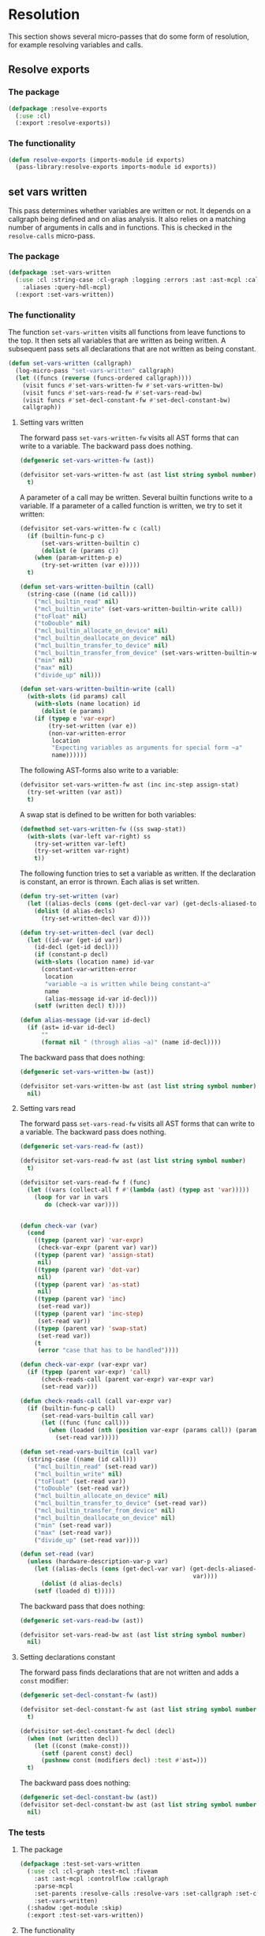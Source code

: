 #+name: license-preamble
#+begin_src lisp :exports none 
;;;; A system for programming many-cores on multiple levels of abstraction.
;;;; Copyright (C) 2018 Pieter Hijma

;;;; This program is free software: you can redistribute it and/or modify
;;;; it under the terms of the GNU General Public License as published by
;;;; the Free Software Foundation, either version 3 of the License, or
;;;; (at your option) any later version.

;;;; This program is distributed in the hope that it will be useful,
;;;; but WITHOUT ANY WARRANTY; without even the implied warranty of
;;;; MERCHANTABILITY or FITNESS FOR A PARTICULAR PURPOSE.  See the
;;;; GNU General Public License for more details.

;;;; You should have received a copy of the GNU General Public License
;;;; along with this program.  If not, see <https://www.gnu.org/licenses/>.
#+end_src

#+property: header-args :comments link :tangle-mode (identity #o400) :results output silent :mkdirp yes

* Resolution

This section shows several micro-passes that do some form of resolution, for
example resolving variables and calls.

#+toc: headlines 1 local

** Resolve exports

*** The package
    :PROPERTIES:
    :header-args+: :package ":cl-user"
    :header-args+: :tangle "../system/micro-passes/resolve-exports/packages.lisp"
    :END:

#+begin_src lisp :mkdirp yes :noweb yes :exports none
<<license-preamble>>

(in-package :cl-user)
#+end_src

#+begin_src lisp
(defpackage :resolve-exports
  (:use :cl)
  (:export :resolve-exports))
#+end_src

*** The functionality
    :PROPERTIES:
    :header-args+: :package ":resolve-exports"
    :header-args+: :tangle "../system/micro-passes/resolve-exports/resolve-exports.lisp"
    :END:

#+begin_src lisp :exports none :noweb yes
<<license-preamble>>

(in-package :resolve-exports)
#+end_src

#+begin_src lisp
(defun resolve-exports (imports-module id exports)
  (pass-library:resolve-exports imports-module id exports))
#+end_src



** set vars written

This pass determines whether variables are written or not.  It depends on a
callgraph being defined and on alias analysis.  It also relies on a matching
number of arguments in calls and in functions.  This is checked in the
~resolve-calls~ micro-pass.

*** The package
    :PROPERTIES:
    :header-args+: :package ":cl-user"
    :header-args+: :tangle "../system/micro-passes/set-vars-written/packages.lisp"
    :END:

#+begin_src lisp :mkdirp yes :noweb yes :exports none
<<license-preamble>>

(in-package :cl-user)
#+end_src

#+begin_src lisp
(defpackage :set-vars-written
  (:use :cl :string-case :cl-graph :logging :errors :ast :ast-mcpl :callgraph
	:aliases :query-hdl-mcpl)
  (:export :set-vars-written))
#+end_src

*** The functionality
    :PROPERTIES:
    :header-args+: :package ":set-vars-written"
    :header-args+: :tangle "../system/micro-passes/set-vars-written/set-vars-written.lisp"
    :END:

The function ~set-vars-written~ visits all functions from leave functions to
the top.  It then sets all variables that are written as being written.  A
subsequent pass sets all declarations that are not written as being constant.

#+begin_src lisp :exports none :noweb yes
<<license-preamble>>

(in-package :set-vars-written)
#+end_src

#+begin_src lisp
(defun set-vars-written (callgraph)
  (log-micro-pass "set-vars-written" callgraph)
  (let ((funcs (reverse (funcs-ordered callgraph))))
    (visit funcs #'set-vars-written-fw #'set-vars-written-bw)
    (visit funcs #'set-vars-read-fw #'set-vars-read-bw)
    (visit funcs #'set-decl-constant-fw #'set-decl-constant-bw)
    callgraph))
#+end_src

**** Setting vars written

The forward pass ~set-vars-written-fw~ visits all AST forms that can write to a
variable.  The backward pass does nothing.

#+begin_src lisp
(defgeneric set-vars-written-fw (ast))

(defvisitor set-vars-written-fw ast (ast list string symbol number)
  t)
#+end_src

A parameter of a call may be written.  Several builtin functions write to a
variable.  If a parameter of a called function is written, we try to set it
written:

#+begin_src lisp
(defvisitor set-vars-written-fw c (call)
  (if (builtin-func-p c)
      (set-vars-written-builtin c)
      (dolist (e (params c))
	(when (param-written-p e)
	  (try-set-written (var e)))))
  t)

(defun set-vars-written-builtin (call)
  (string-case ((name (id call)))
    ("mcl_builtin_read" nil)
    ("mcl_builtin_write" (set-vars-written-builtin-write call))
    ("toFloat" nil)
    ("toDouble" nil)
    ("mcl_builtin_allocate_on_device" nil)
    ("mcl_builtin_deallocate_on_device" nil)
    ("mcl_builtin_transfer_to_device" nil)
    ("mcl_builtin_transfer_from_device" (set-vars-written-builtin-write call))
    ("min" nil)
    ("max" nil)
    ("divide_up" nil)))

(defun set-vars-written-builtin-write (call)
  (with-slots (id params) call
    (with-slots (name location) id
      (dolist (e params)
	(if (typep e 'var-expr)
	    (try-set-written (var e))
	    (non-var-written-error
	     location
	     "Expecting variables as arguments for special form ~a"
	     name))))))
#+end_src

The following AST-forms also write to a variable:

#+begin_src lisp
(defvisitor set-vars-written-fw ast (inc inc-step assign-stat)
  (try-set-written (var ast))
  t)
#+end_src

A swap stat is defined to be written for both variables:

#+begin_src lisp
(defmethod set-vars-written-fw ((ss swap-stat))
  (with-slots (var-left var-right) ss
    (try-set-written var-left)
    (try-set-written var-right)
    t))
#+end_src

The following function tries to set a variable as written.  If the declaration
is constant, an error is thrown.  Each alias is set written.

#+begin_src lisp
(defun try-set-written (var)
  (let ((alias-decls (cons (get-decl-var var) (get-decls-aliased-to-var var))))
    (dolist (d alias-decls)
      (try-set-written-decl var d))))

(defun try-set-written-decl (var decl)
  (let ((id-var (get-id var))
	(id-decl (get-id decl)))
    (if (constant-p decl)
	(with-slots (location name) id-var
	  (constant-var-written-error
	   location
	   "variable ~a is written while being constant~a"
	   name
	   (alias-message id-var id-decl)))
	(setf (written decl) t))))

(defun alias-message (id-var id-decl)
  (if (ast= id-var id-decl)
      ""
      (format nil " (through alias ~a)" (name id-decl))))
#+end_src




The backward pass that does nothing:

#+begin_src lisp
(defgeneric set-vars-written-bw (ast))

(defvisitor set-vars-written-bw ast (ast list string symbol number)
  nil)
#+end_src







**** Setting vars read

The forward pass ~set-vars-read-fw~ visits all AST forms that can write to a
variable.  The backward pass does nothing.

#+begin_src lisp
(defgeneric set-vars-read-fw (ast))

(defvisitor set-vars-read-fw ast (ast list string symbol number)
  t)
#+end_src


#+begin_src lisp
(defvisitor set-vars-read-fw f (func)
  (let ((vars (collect-all f #'(lambda (ast) (typep ast 'var)))))
    (loop for var in vars
       do (check-var var))))


(defun check-var (var)
  (cond
    ((typep (parent var) 'var-expr)
     (check-var-expr (parent var) var))
    ((typep (parent var) 'assign-stat)
     nil)
    ((typep (parent var) 'dot-var)
     nil)
    ((typep (parent var) 'as-stat)
     nil)
    ((typep (parent var) 'inc)
     (set-read var))
    ((typep (parent var) 'inc-step)
     (set-read var))
    ((typep (parent var) 'swap-stat)
     (set-read var))
    (t
     (error "case that has to be handled"))))

(defun check-var-expr (var-expr var)
  (if (typep (parent var-expr) 'call)
      (check-reads-call (parent var-expr) var-expr var)
      (set-read var)))

(defun check-reads-call (call var-expr var)
  (if (builtin-func-p call)
      (set-read-vars-builtin call var)
      (let ((func (func call)))
        (when (loaded (nth (position var-expr (params call)) (params func)))
          (set-read var)))))

(defun set-read-vars-builtin (call var)
  (string-case ((name (id call)))
    ("mcl_builtin_read" (set-read var))
    ("mcl_builtin_write" nil)
    ("toFloat" (set-read var))
    ("toDouble" (set-read var))
    ("mcl_builtin_allocate_on_device" nil)
    ("mcl_builtin_transfer_to_device" (set-read var))
    ("mcl_builtin_transfer_from_device" nil)
    ("mcl_builtin_deallocate_on_device" nil)
    ("min" (set-read var))
    ("max" (set-read var))
    ("divide_up" (set-read var))))

(defun set-read (var)
  (unless (hardware-description-var-p var)
    (let ((alias-decls (cons (get-decl-var var) (get-decls-aliased-to-var
                                                 var))))
      (dolist (d alias-decls)
	(setf (loaded d) t)))))
#+end_src




The backward pass that does nothing:

#+begin_src lisp
(defgeneric set-vars-read-bw (ast))

(defvisitor set-vars-read-bw ast (ast list string symbol number)
  nil)
#+end_src








**** Setting declarations constant

The forward pass finds declarations that are not written and adds a ~const~
modifier:

#+begin_src lisp
(defgeneric set-decl-constant-fw (ast))

(defvisitor set-decl-constant-fw ast (ast list string symbol number)
  t)

(defvisitor set-decl-constant-fw decl (decl)
  (when (not (written decl))
    (let ((const (make-const)))
      (setf (parent const) decl)
      (pushnew const (modifiers decl) :test #'ast=)))
  t)
#+end_src

The backward pass does nothing:

#+begin_src lisp
(defgeneric set-decl-constant-bw (ast))
(defvisitor set-decl-constant-bw ast (ast list string symbol number)
  nil)
#+end_src
    

*** The tests

**** The package
     :PROPERTIES:
     :header-args+: :package ":cl-user"
     :header-args+: :tangle "../system/tests/test-set-vars-written/packages.lisp"
     :END:

#+begin_src lisp :mkdirp yes :noweb yes :exports none
<<license-preamble>>

(in-package :cl-user)
#+end_src

#+begin_src lisp
(defpackage :test-set-vars-written
  (:use :cl :cl-graph :test-mcl :fiveam
	:ast :ast-mcpl :controlflow :callgraph
	:parse-mcpl
	:set-parents :resolve-calls :resolve-vars :set-callgraph :set-cfgraphs
	:set-vars-written)
  (:shadow :get-module :skip)
  (:export :test-set-vars-written))
#+end_src

**** The functionality
     :PROPERTIES:
     :header-args+: :package ":test-set-vars-written"
     :header-args+: :tangle "../system/tests/test-set-vars-written/test-set-vars-written.lisp"
     :END:

#+begin_src lisp :exports none :noweb yes
<<license-preamble>>

(in-package :test-set-vars-written)
#+end_src

#+begin_src lisp
(def-suite set-vars-written :in mcl-test-suite)
(in-suite set-vars-written)

(test simple
  (let* ((input "package m;
                  module a;
                  
                  perfect void f(int a) {
                      a = 0;
                  }

                  perfect void g(int b, int c) {
                      f(b);
                  }")
	 
	 (module (get-module input))
	 (funcs (funcs (code module)))
	 (g (second funcs)))
    (set-vars-written (set-callgraph funcs))
    (is (and (written (first (params g)))
	     (constant-p (second (params g)))))))

(test hardware-variables
  (let* ((input "package m;
                  module a;

                  perfect void f(int a) {
                      a = perfect.ic.latency;
                  }
")
	 (module (get-module input))
	 (funcs (funcs (code module)))
	 (f (first funcs)))
    (set-vars-written (set-callgraph funcs))
    (is (written (first (params f))))))


(defun get-module (input)
  (let ((module (parse-mcpl input)))
    (set-parents module)
    (resolve-calls module nil)
    (resolve-vars module nil)
    (set-cfgraphs module)
    module))

(test aliases
  (let* ((input "package m;
                   module a;
                   
                   perfect void f(int n, float[n] a) {
                     float[n] b = a;
                     b[0] = 0.0;
                   }")
	 (module (get-module input))
	 (funcs (funcs (code module)))
	 (f (first funcs)))
    (set-vars-written (set-callgraph funcs))
    (is (and (constant-p (first (params f)))
	     (written (second (params f)))))))
#+end_src


** set callgraph
*** The package
    :PROPERTIES:
    :header-args+: :package ":cl-user"
    :header-args+: :tangle "../system/micro-passes/set-callgraph/packages.lisp"
    :END:

#+header: 
#+begin_src lisp :mkdirp yes :noweb yes :exports none
<<license-preamble>>

(in-package :cl-user)
#+end_src

#+begin_src lisp
(defpackage :set-callgraph
  (:use :cl :cl-graph :logging :ast :ast-mcpl :callgraph)
  (:export :set-callgraph))
#+end_src

*** The functionality
    :PROPERTIES:
    :header-args+: :package ":set-callgraph"
    :header-args+: :tangle "../system/micro-passes/set-callgraph/set-callgraph.lisp"
    :END:


#+begin_src lisp :exports none :noweb yes
<<license-preamble>>

(in-package :set-callgraph)
#+end_src

#+begin_src lisp
(defun add-edges (callgraph func calls)
  (dolist (c calls)
    (let ((calling-func (get-func c)))
      (add-edge-between-vertexes callgraph calling-func func))))

(defun set-callgraph (funcs)
  (log-micro-pass "set-callgraph" funcs)
  (let ((callgraph (make-callgraph)))
    (dolist (f funcs)
      (add-edges callgraph f (called-by f))
      (add-vertex callgraph f))
    callgraph))
#+end_src

** resolve calls

*** The package
    :PROPERTIES:
    :header-args+: :package ":cl-user"
    :header-args+: :tangle "../system/micro-passes/resolve-calls/packages.lisp"
    :END:

#+header: 
#+begin_src lisp :mkdirp yes :noweb yes :exports none
<<license-preamble>>

(in-package :cl-user)
#+end_src

#+begin_src lisp
(defpackage :resolve-calls
  (:use :cl :errors :logging :ast :ast-mcpl :resolve-exports)
  (:import-from :anaphora :awhen :aif :it)
  (:export :resolve-calls))
#+end_src

*** The functionality
    :PROPERTIES:
    :header-args+: :package ":resolve-calls"
    :header-args+: :tangle "../system/micro-passes/resolve-calls/resolve-calls.lisp"
    :END:

#+begin_src lisp :exports none :noweb yes
<<license-preamble>>

(in-package :resolve-calls)
#+end_src

#+begin_src lisp
(let (funcs resolve-imported-func)

  (defun lookup (call)
    (with-slots (id) call
      (dolist (f funcs)
	(when (ast= id (id f))
	  (return-from lookup f)))
      (let ((resolved-func (funcall resolve-imported-func id)))
	(cond (resolved-func
	       resolved-func)
	      ((builtin-func-p id)
	       nil)
	      (t
	       (undefined-func-error
		(location id) "Unkown function: ~a" (name id)))))))
  
  (defgeneric resolve-bw (ast))
  (defgeneric resolve-fw (ast))

  (defvisitor resolve-bw ast (ast string list number symbol) 
    nil)
  (defvisitor resolve-fw ast (ast string list number symbol) 
    t)


  
  (defvisitor resolve-fw call (call)
    (awhen (lookup call)
      (check-parameters call it)
      (setf (func call) it)
      (pushnew call (called-by it)))
    t)
    

  (defun resolve-calls (module exports)
    (log-micro-pass "resolve-calls" module)
    (setf funcs (funcs (code module)))
    (setf resolve-imported-func (get-resolve-func exports))
    (visit module #'resolve-fw #'resolve-bw)
    module))

(defun get-resolve-func (exports)
  #'(lambda (id) (resolve-exports (imports (get-module id)) id exports)))

(defun check-parameters (call func)
  (when (not (eql (length (params call)) (length (params func))))
    (unequal-nr-params-error (location call)
		"The number of parameters does not match for function call ~a"
		(name (id call)))))
#+end_src
    

*** Testing resolving calls

**** The package
    :PROPERTIES:
    :header-args+: :package ":cl-user"
    :header-args+: :tangle "../system/tests/test-resolve-calls/packages.lisp"
    :END:

#+begin_src lisp :mkdirp yes :noweb yes :exports none
<<license-preamble>>

(in-package :cl-user)
#+end_src

#+begin_src lisp
(defpackage :test-resolve-calls
  (:use :cl :test-mcl :fiveam :parse-mcpl :ast :ast-mcpl
	:resolve-calls)
  (:export :test-resolve-calls))
#+end_src

**** The functionality
     :PROPERTIES:
     :header-args+: :package ":test-resolve-calls"
     :header-args+: :tangle "../system/tests/test-resolve-calls/test-resolve-calls.lisp"
     :END:

#+begin_src lisp :exports none :noweb yes
<<license-preamble>>

(in-package :test-resolve-calls)
#+end_src

#+begin_src lisp
(def-suite resolve-calls)
(in-suite resolve-calls)

(test resolve-calls
  (let* ((input "package m;
                  module a;
                  
                  perfect void f() {
                  }

                  perfect void g() {
                      f();
                  }")
	 (module (parse-mcpl input))
	 (funcs (funcs (code (resolve-calls module #'(lambda (id) (declare (ignore id)) nil)))))
	 (f (first funcs))
	 (g (second funcs)))
    (is (and (null (called-by g))
	     (eql (length (called-by f)) 1)
	     (eq (func (first (called-by f))) f)))))
#+end_src

    
** Resolve Types

*** The package
    :PROPERTIES:
    :header-args+: :package ":cl-user"
    :header-args+: :tangle "../system/micro-passes/resolve-types/packages.lisp"
    :END:

#+begin_src lisp :mkdirp yes :noweb yes :exports none
<<license-preamble>>

(in-package :cl-user)
#+end_src

#+begin_src lisp
(defpackage :resolve-types
  (:use :cl :logging :errors :ast :ast-mcpl :resolve-exports)
  (:import-from :anaphora :aif :it)
  (:export :resolve-types))
#+end_src

*** The functionality
    :PROPERTIES:
    :header-args+: :package ":resolve-types"
    :header-args+: :tangle "../system/micro-passes/resolve-types/resolve-types.lisp"
    :END:

#+begin_src lisp  :exports none :noweb yes
<<license-preamble>>

(in-package :resolve-types)
#+end_src

#+begin_src lisp
(defgeneric resolve-bw (ast))
(defgeneric resolve-fw (ast))

(defvisitor resolve-bw ast (ast string list number symbol) 
  nil)
(defvisitor resolve-fw ast (ast string list number symbol) 
  t)

(let (typedefs funcs resolve-imported-func)
  (defun resolve-types (module exports)
    (log-micro-pass "resolve-types" module)
    (setf funcs (funcs (code module)))
    (setf resolve-imported-func (get-resolve-imported-func exports))
    (visit module #'resolve-fw #'resolve-bw)
    module)

  (defmethod resolve-fw ((td typedef))
    (push td typedefs)
    t)

  (defmethod resolve-fw ((ct custom-type))
    (setf (typedef ct) (lookup (id ct)))
    t)

  (defun lookup (id)
    (dolist (td typedefs)
      (when (ast= id (id td))
	(return-from lookup td)))
    (let ((resolved-typedef (funcall resolve-imported-func id)))
      (aif resolved-typedef
	   it
	   (undefined-type-error (location id) "Unkown type: ~a" (name id))))))

(defun get-resolve-imported-func (exports)
  #'(lambda (id) (resolve-exports (imports (get-module id)) id exports)))
#+end_src
    

** Resolve Vars

*** The package
    :PROPERTIES:
    :header-args+: :package ":cl-user"
    :header-args+: :tangle "../system/micro-passes/resolve-vars/packages.lisp"
    :END:

#+header: 
#+begin_src lisp :mkdirp yes :noweb yes :exports none
<<license-preamble>>

(in-package :cl-user)
#+end_src

#+begin_src lisp
(defpackage :resolve-vars
  (:use :cl :errors :logging :ast :ast-mcpl :query-hdl-mcpl
	:resolve-exports)
  (:import-from :anaphora :aif :it)
  (:export :resolve-vars :skip))
#+end_src

*** The functionality
    :PROPERTIES:
    :header-args+: :package ":resolve-vars"
    :header-args+: :tangle "../system/micro-passes/resolve-vars/resolve-vars.lisp"
    :END:

In this package we are resolving variables, which means that we are going to
map it to their declarations.  We define a visitor ~define-fw/bw~ that walks
the AST.

#+begin_src lisp :exports none :noweb yes
<<license-preamble>>

(in-package :resolve-vars)
#+end_src

#+begin_src lisp
(defgeneric define-bw (ast))
(defgeneric define-fw (ast))

(defvisitor define-bw ast (ast string list number symbol) 
  nil)
(defvisitor define-fw ast (ast string list number symbol) 
  t)
#+end_src

The function ~resolve-vars~ operates on a module.  This is necessary as in any
AST form, there may be references to declarations higher-up in the tree. 

We keep a list of scopes with declarations.  Each scope represents a list of
declarations with the found declarations in this scope.  The ~resolve-vars~
function initializes this with an empty list and starts visiting the AST.  Each
new scope that is introduced, we push a new empty list of declarations onto the
list of scopes.

As soon as we discover a variable, we will search the declarations for a match.
We start with the first scope and continue until we have seen all scopes.  If
we found a match, we return the basic declaration, otherwise we throw an error.

To be able to do this, we have to associate each ~basic-decl~ with its ~decl~.
This is easy with ~normal-decls~ and ~assign-decls~, but more difficult with
~as~ statements.  As soon we discover an ~as~ statement, we request the ~decl~
of its variable and add the ~basic-decls~ of the ~as~ statement to the list of
~as-basic-decls~ of the ~decl~.

This means that if we find a declaration, we register the declaration with each
of its basic-declarations and we push the declaration to the first scope in the
~scopes-with-declaration~ variable.  If we discover an ~as~ statement, we
should be able to resolve the variable, and hence retrieve its ~decl~.  We then
set up all the links.

If we find a variable, we resolve it, find its basic-declaration and register
it with this variable.
    
#+begin_src lisp
(defparameter *scopes-with-declarations* (list nil))
(defparameter *get-constant-decl-func* (constantly nil))

(defun resolve-vars (module exports)
  "Resolve variables in a module based on exports."
  (log-micro-pass "resolve-vars" module)
  (setf *scopes-with-declarations* (list nil))
  (setf *get-constant-decl-func* (constant-decl-func exports))
  (visit module #'define-fw #'define-bw)
  module)
#+end_src

The function below creates a function that resolve identifiers for constants.
These constants can be defined in the module, but also in other files.

#+begin_src lisp
(defun constant-decl-func (exports)
  #'(lambda (id)
      (if (const-id-p id)
	  (aif (resolve-exports (imports (get-module id)) id exports)
	       (decl it)
	       nil)
	  nil)))

(defvisitor define-fw ast (func code-block foreach-stat for-stat typedef)
  (push '() *scopes-with-declarations*)
  t)

(defvisitor define-bw ast (func code-block foreach-stat for-stat typedef)
  (pop *scopes-with-declarations*))

(defgeneric resolve (var))

(defun resolve-with-error (ast)
  (aif (resolve ast)
       it
       (undeclared-var-error (location ast)
		   "variable ~a is not declared" (name (get-id ast)))))

(defmethod resolve ((id id))
  (with-slots (name location) id
      (dolist (decls *scopes-with-declarations*)
	(dolist (d decls)
	  (dolist (bd (get-basic-decls d))
	    (when (equal (name (id bd)) name)
	      (return-from resolve bd)))))
      (aif (funcall *get-constant-decl-func* id)
	   (basic-decl it)
	   (values nil name location))))

(defmethod resolve ((bv basic-var))
  (resolve (get-id bv)))

(defmethod resolve ((bd basic-decl))
  (resolve (get-id bd)))


(defmethod resolve ((v var))
  (if (var-in-dot-var-p v)
      (resolve-in-dot-var v)
      (resolve (basic-var v))))

(defun var-in-dot-var-p (v)
  (let ((parent (parent v)))
    (and (typep parent 'dot-var)
	 (eq v (var parent)))))

(defun error-already-declared (loc id)
  (already-declared-error loc "~a already declared" (name id)))
  
(defvisitor define-fw d (normal-decl)
  (dolist (bd (basic-decls d))
    (with-slots (id location) bd
      (when (resolve bd)
	(error-already-declared (location bd) id))
      (setf (decl bd) d)))
  (push d (first *scopes-with-declarations*))
  t)

(defvisitor define-fw d (assign-decl)
  (with-slots (basic-decl) d
    (with-slots (id location) basic-decl
      (when (resolve basic-decl)
	(error-already-declared location id)))
    (setf (decl (basic-decl d)) d)
    (push d (first *scopes-with-declarations*)))
  t)


(defvisitor define-fw as (as-stat)
  (with-slots (var basic-decls) as
    (let ((d (decl (resolve-with-error var))))
      (setf (as-basic-decls d) (append (as-basic-decls d) basic-decls))
      (dolist (bd basic-decls)
	(setf (decl bd) d))))
  t)

(defun set-decls (bd v)
  (setf (basic-decl (basic-var v)) bd)
  (push v (vars bd)))

(defmethod define-fw ((v normal-var))
  (restart-case
      (let ((bd (resolve-with-error v)))
	(set-decls bd v))
    (skip () nil))
  t)

(defmethod define-fw ((v dot-var))
  (if (hardware-description-var-p v)
      (progn
	(check-hwd-var v)
	nil)
      (let ((bd (resolve-with-error (basic-var v))))
	(set-decls bd v)
	t)))

(defun resolve-in-dot-var (v)
  (let* ((dot-var (parent v))
	 (bd-dot-var (resolve-with-error (basic-var dot-var)))
	 (type-dot-var (get-base-type (mcl-type bd-dot-var))))
    (if (typep type-dot-var 'custom-type)
	(let ((*scopes-with-declarations* 
	       (list (fields (typedef type-dot-var)))))
	  (resolve-with-error (basic-var v)))
	(let ((id (get-id dot-var)))
	  (non-primitive-type-error
	   (location (get-id v))
	   "Expecting a non-primitive type for variable ~a."
	   (name id))))))

(defun check-hwd-var (hwd-var)
  (when (not (resolve-hardware-description-var hwd-var))
    (undefined-hardware-description-var-error
     (location hwd-var)
     "unknown hardware description variable." hwd-var)))
#+end_src


** loading hardware descriptions

*** The package
    :PROPERTIES:
    :header-args+: :package ":cl-user"
    :header-args+: :tangle "../system/micro-passes/load-hardware-descriptions/packages.lisp"
    :END:

#+begin_src lisp  :noweb yes :exports none
<<license-preamble>>

(in-package :cl-user)
#+end_src

#+begin_src lisp
(defpackage :load-hardware-descriptions
  (:use :cl :mcl-util :errors :ast :ast-hdl
        :hardware-descriptions :parse-hdl :set-parents :replace-id-stats)
  (:import-from :anaphora :awhen :aif :it)
  (:import-from :cl-fad :file-exists-p)
  (:export :load-hardware-description))
#+end_src

*** Loading a hardware description
    :PROPERTIES:
    :header-args+: :package ":load-hardware-descriptions"
    :header-args+: :tangle "../system/micro-passes/load-hardware-descriptions/load-hardware-descriptions.lisp"
    :END:

Loading a hardware description has several components.  First, we parse the hdl
file, after which we can set the parents in the AST.  We can then load the
parent hardware description.  After we have loaded all parent hardware
descriptions we, make it available to the hardware description library, after
which we can replace the ~id-stats~ of the hardware description with the blocks
they are referring to.

#+begin_src lisp :exports none :noweb yes
<<license-preamble>>

(in-package :load-hardware-descriptions)
#+end_src

#+begin_src lisp
(defun load-hardware-description (name-hwd)
  (aif (get-hardware-description-by-name name-hwd)
       it
       (load-hardware-description-real name-hwd)))
#+end_src

#+begin_src lisp
(defun load-hardware-description-real (name-hwd)
  (let ((filename (format nil "~a/~a.hdl" (getenv "HDL_DIR") name-hwd)))
    (unless (file-exists-p filename)
      (mcl-error nil "Unknown hardware-description: ~a" name-hwd))
    (let ((hwd (parse-hdl-file filename)))
      (awhen (get-parent-hardware-description hwd)
        (load-hardware-description it))
      (save-hardware-description name-hwd hwd)
      (set-parents hwd)
      (replace-id-stats hwd)
      hwd)))
#+end_src


** replace identifier statements

*** The package
    :PROPERTIES:
    :header-args+: :package ":cl-user"
    :header-args+: :tangle "../system/micro-passes/replace-id-stats/packages.lisp"
    :END:

#+begin_src lisp  :noweb yes :exports none
<<license-preamble>>

(in-package :cl-user)
#+end_src

#+begin_src lisp
(defpackage :replace-id-stats
  (:use :cl :ast :ast-hdl :hardware-descriptions :set-parents)
  (:export :replace-id-stats))
#+end_src

*** Replacing identifier statements
    :PROPERTIES:
    :header-args+: :package ":replace-id-stats"
    :header-args+: :tangle "../system/micro-passes/replace-id-stats/replace-id-stats.lisp"
    :END:

A hardware description contains possibly qualified identifiers that refer to a
block.  This pass ensures that those statements are replaced by their blocks.

#+begin_src lisp :exports none :noweb yes
<<license-preamble>>

(in-package :replace-id-stats)
#+end_src

#+begin_src lisp
(defgeneric replace-fw (ast))
(defgeneric replace-bw (ast))

(let (the-hwd)
  (defun replace-id-stats (hwd)
    "Replace id-stats in hardware description hwd with the blocks they are
referring to."
    (setf the-hwd hwd)
    (visit-breadth-first the-hwd #'replace-fw #'replace-bw)
    the-hwd)


  (defvisitor replace-fw ast (ast string list symbol number)
    t)

  (defvisitor replace-bw ast (ast string list symbol number)
    nil)

  (defvisitor replace-bw id-stat (id-stat)
    (let* ((resolved-block (resolve id-stat the-hwd))
	   (replacement-block (if (inherited-id id-stat)
				  (set-parents (copy-ast resolved-block))
				  resolved-block)))
      (replace-in-ast id-stat :with replacement-block)
      (unless (inherited-id id-stat)
	(remove-from-ast replacement-block))
      (setf (parent replacement-block) (parent id-stat)))))
#+end_src

*** Testing replacing identifier statements
**** The package
    :PROPERTIES:
    :header-args+: :package ":cl-user"
    :header-args+: :tangle "../system/tests/test-replace-id-stats/packages.lisp"
    :END:

#+begin_src lisp  :noweb yes :exports none
<<license-preamble>>

(in-package :cl-user)
#+end_src

#+begin_src lisp
(defpackage :test-replace-id-stats
  (:use :cl :test-mcl :fiveam :ast :ast-hdl :parse-hdl :set-parents
	:replace-id-stats :hardware-descriptions)
  (:export :test-replace-id-stats))
#+end_src

**** The tests
     :PROPERTIES:
     :header-args+: :package ":test-replace-id-stats"
     :header-args+: :tangle "../system/tests/test-replace-id-stats/test-replace-id-stats.lisp"
     :END:

#+begin_src lisp :exports none :noweb yes
<<license-preamble>>

(in-package :test-replace-id-stats)
#+end_src

#+begin_src lisp
(def-suite replace-id-stats :in mcl-test-suite)
(in-suite replace-id-stats)

(defun hwd ()
  (set-parents (parse-hdl "
hardware_description perfect;

device perfect {
  mem;
}

memory mem {
  capacity = unlimited B;
}")))

(defparameter *result* (set-parents (parse-hdl "
hardware_description perfect;

device perfect {
  memory mem {
    capacity = unlimited B;
  }
}")))


(test simple ()
  (is
    (ast= (replace-id-stats (hwd)) *result*)))

(defun lower-level-hwd ()
  (save-hardware-description "perfect" (hwd))
  (save-hardware-description "lower" (set-parents (parse-hdl "
hardware_description lower;

device lower {
  perfect.mem;
}"))))

(defparameter *result-lower-level* (set-parents (parse-hdl "
hardware_description lower;

device lower {
  memory mem {
    capacity = unlimited B;
  }
}")))

(test inheritance
  (let ((hardware-descriptions::*hardware-descriptions*
	 (make-hash-table :test 'equal)))
    (is (ast= (replace-id-stats (lower-level-hwd)) *result-lower-level*))))


(defun hwd-dependent ()
  (set-parents (parse-hdl "
hardware_description perfect;

device perfect {
  mem;
}

memory mem {
  mem2;
}

memory mem2 {
  capacity = 1 B;
}")))

(defparameter *result-dependent* (set-parents (parse-hdl "
hardware_description perfect;

device perfect {
  memory mem {
    memory mem2 {
      capacity = 1 B;
    }
  }
}")))

(test dependent
  (is (ast= (replace-id-stats (hwd-dependent)) *result-dependent*)))
#+end_src


** set control flow graphs

*** The package 
    :PROPERTIES:
    :header-args+: :package ":cl-user"
    :header-args+: :tangle "../system/micro-passes/set-cfgraphs/packages.lisp"
    :END:

#+begin_src lisp :mkdirp yes :noweb yes :exports none
<<license-preamble>>

(in-package :cl-user)
#+end_src

#+begin_src lisp
(defpackage :set-cfgraphs
  (:use :cl :cl-graph :ast :ast-mcpl :logging :controlflow)
  (:import-from :alexandria :last-elt)
  (:import-from :utility-directory :filter)
  (:export :set-cfgraphs))
#+end_src

*** The functionality
    :PROPERTIES:
    :header-args+: :package ":set-cfgraphs"
    :header-args+: :tangle "../system/micro-passes/set-cfgraphs/set-cfgraphs.lisp"
    :END:

We can define several different controlflow graphs.  First, we can choose
between the representation of a foreach statement, as a loop or one basic
block.  Second, we can view the controlflow optimistically, that is, a for loop
is always executed at least once.

#+begin_src lisp :exports none :noweb yes
<<license-preamble>>

(in-package :set-cfgraphs)
#+end_src

#+begin_src lisp
(let (cfgraph entries exits optimistic2 foreach-summarized2)

  (defun get-entry (param)
    (typecase param
      (bb param)
      (ast (gethash param entries))
      (cons (get-entry (first param)))))

  (defun get-exits (param)
    (typecase param
      (bb (list param))
      (ast (gethash param exits))
      (cons (get-exits (last-elt param)))))

  (defun true-bb (form)
    (and (not (null form))
	 (not (null (get-entry form)))))

  (defun connect (&rest params)
    (let ((params-wo-nil (filter #'true-bb params)))
      (loop for (a b) on params-wo-nil
	 while b 
	 collect (unless (null b)
		   (dolist (i (get-exits a))
		     (add-edge-between-vertexes cfgraph
						i (get-entry b)))))))


  

  (defgeneric record-cfgraph-fw (ast))

  (defvisitor record-cfgraph-fw ast (ast string list number symbol)
    t)
  
  (defvisitor record-cfgraph-fw f (func)
    (setf cfgraph (make-cfgraph))
    (setf entries (make-hash-table))
    (setf exits (make-hash-table))
    t)
  
  
  (defgeneric record-cfgraph-bw (ast))
  
  (defvisitor record-cfgraph-bw ast (string list number symbol)
    nil)

  (defvisitor record-cfgraph-bw ast (ast)
    nil)

  (defvisitor record-cfgraph-bw d (decl)
    (let ((bb-decl (make-bb-decl d)))
      (if (param-p d)
	  (progn
	    (setf (gethash d entries) bb-decl)
	    (setf (gethash d exits) (list bb-decl))))))

  (defvisitor record-cfgraph-bw s (stat)
    (let ((bb-stat (make-bb-stat s)))
      (setf (gethash s entries) bb-stat)
      (setf (gethash s exits) (list bb-stat))))

  (defvisitor record-cfgraph-bw cb (code-block)
    (let ((stats (stats cb)))
      (apply #'connect stats)
      (if (not (null stats))
	(progn
	  (setf (gethash cb entries) (gethash (first stats) entries))
	  (setf (gethash cb exits) (gethash (last-elt stats) exits))))))

  (defvisitor record-cfgraph-bw f (for-stat)
    (with-slots (decl cond-expr inc stat) f
      (let ((bb-for-decl (make-bb-for-decl decl))
	    (bb-for-cond (make-bb-for-cond cond-expr))
	    (bb-for-inc (make-bb-for-inc inc)))
	(if optimistic2
	    (connect bb-for-decl stat bb-for-inc bb-for-cond stat)
	    (connect bb-for-decl bb-for-cond stat bb-for-inc bb-for-cond))
	(setf (gethash f entries) bb-for-decl)
	(setf (gethash f exits) (list bb-for-cond)))))

  (defvisitor record-cfgraph-bw fe (foreach-stat)
    (if foreach-summarized2
	(record-foreach-summarized fe)
	(record-foreach-regular fe)))

  (defun record-foreach-summarized (fe)
    (let ((bb (make-bb-foreach fe)))
      (setf (gethash fe entries) bb)
      (setf (gethash fe exits) (list bb))))

    
  (defun record-foreach-regular (fe)
    (with-slots (decl nr-iters stat) fe
      (let ((bb-fe-size (make-bb-foreach-size nr-iters))
	    (bb-fe-decl (make-bb-foreach-decl decl)))
	(connect bb-fe-size bb-fe-decl stat bb-fe-size)
	(setf (gethash fe entries) bb-fe-size)
	(setf (gethash fe exits) (list bb-fe-size)))))

  (defvisitor record-cfgraph-bw is (if-stat)
    (with-slots (cond-expr stat elsestat) is
      (let ((bb-cond (make-bb-if-cond cond-expr)))
	(connect bb-cond stat)
	(setf (gethash is entries) bb-cond)
	(if elsestat
	    (progn (connect bb-cond elsestat)
		   (setf (gethash is exits) (concatenate 'list (get-exits stat)
							 (get-exits elsestat))))
	    (setf (gethash is exits) (get-exits stat))))))

  (defvisitor record-cfgraph-bw bs (block-stat)
    (with-slots (code-block) bs
      (setf (gethash bs entries) (get-entry code-block))
      (setf (gethash bs exits) (get-exits code-block))))
	  

  (defvisitor record-cfgraph-bw f (func)
    (apply #'connect (params f))
    (connect (entry cfgraph) (params f) (code-block f) (exit cfgraph))
    (setf (cfgraph f) (remove-unconnected-blocks cfgraph)))

  (defun set-cfgraphs (ast &optional (optimistic nil) (foreach-summarized nil))
    (log-micro-pass "set-cfgraphs" ast)
    (setf optimistic2 optimistic)
    (setf foreach-summarized2 foreach-summarized)
    (visit ast #'record-cfgraph-fw #'record-cfgraph-bw)
    ast))
#+end_src


    

*** Testing setting control flow graphs

**** The package
    :PROPERTIES:
    :header-args+: :package ":cl-user"
    :header-args+: :tangle "../system/tests/test-set-cfgraphs/packages.lisp"
    :END:

#+begin_src lisp :mkdirp yes :noweb yes :exports none
<<license-preamble>>

(in-package :cl-user)
#+end_src

#+begin_src lisp
(defpackage :test-set-cfgraphs
  (:use :cl :cl-graph :fiveam :test-mcl :parse-mcpl :ast :ast-mcpl :controlflow
	:set-cfgraphs :set-parents :build-ast)
  (:export :test-set-cfgraphs))
#+end_src

**** The tests
     :PROPERTIES:
     :header-args+: :package ":test-set-cfgraphs"
     :header-args+: :tangle "../system/tests/test-set-cfgraphs/test-set-cfgraphs.lisp"
     :END:

#+begin_src lisp :exports none :noweb yes
<<license-preamble>>

(in-package :test-set-cfgraphs)
#+end_src

#+begin_src lisp
(def-suite set-cfgraphs :in mcl-test-suite)
(in-suite set-cfgraphs)

(test minimal
  (let ((cfgraph (make-cfgraph)))
    (add-edge-between-vertexes cfgraph (make-bb-entry) (make-bb-exit))
    (is
      (cfgraph= (get-cfgraph "package m;
                              module a;
                              perfect void f() {
                              }") cfgraph))))



(test decl
  (let ((cfgraph (make-cfgraph))
	(bb-decl (build-bb-decl "a")))
    (add-edge-between-vertexes cfgraph (make-bb-entry) bb-decl)
    (add-edge-between-vertexes cfgraph bb-decl (make-bb-exit))
    (is
      (cfgraph= (get-cfgraph "package m;
                              module a;
                              perfect void f(int a) {
                              }") cfgraph))))



(test decls
  (is
    (let ((cfgraph (make-cfgraph))
	  (bb-decl-1 (build-bb-decl "a"))
	  (bb-decl-2 (build-bb-decl "b")))
      (add-edge-between-vertexes cfgraph (make-bb-entry) bb-decl-1)
      (add-edge-between-vertexes cfgraph bb-decl-1 bb-decl-2)
      (add-edge-between-vertexes cfgraph bb-decl-2 (make-bb-exit))
      (cfgraph= (get-cfgraph "package m;
                              module a;
                              perfect void f(int a, int b) {
                              }") cfgraph))))

(test stat
  (let ((cfgraph (make-cfgraph))
	(bb-decl-1 (build-bb-decl "a"))
	(bb-decl-2 (build-bb-decl "b"))
	(bb-stat (make-bb-stat (make-decl-stat (build-decl "c") nil))))
    (add-edge-between-vertexes cfgraph (make-bb-entry) bb-decl-1)
    (add-edge-between-vertexes cfgraph bb-decl-1 bb-decl-2)
    (add-edge-between-vertexes cfgraph bb-decl-2 bb-stat)
    (add-edge-between-vertexes cfgraph bb-stat (make-bb-exit))
    (is
      (cfgraph= (get-cfgraph "package m;
                              module a;
                              perfect void f(int a, int b) {
                                  int c;
                              }") cfgraph))))

(test stats
  (let ((cfgraph (make-cfgraph))
	(bb-decl-1 (build-bb-decl "a"))
	(bb-decl-2 (build-bb-decl "b"))
	(bb-stat-1 (make-bb-stat (make-decl-stat (build-decl "c") nil)))
	(bb-stat-2 (make-bb-stat (make-decl-stat (build-decl "d") nil))))
    (add-edge-between-vertexes cfgraph (make-bb-entry) bb-decl-1)
    (add-edge-between-vertexes cfgraph bb-decl-1 bb-decl-2)
    (add-edge-between-vertexes cfgraph bb-decl-2 bb-stat-1)
    (add-edge-between-vertexes cfgraph bb-stat-1 bb-stat-2)
    (add-edge-between-vertexes cfgraph bb-stat-2 (make-bb-exit))
    (is
      (cfgraph= (get-cfgraph "package m;
                              module a;
                              perfect void f(int a, int b) {
                                  int c;
                                  int d;
                              }") cfgraph))))




(test foreach
  (let ((cfgraph (make-cfgraph))
	(bb-decl-1 (build-bb-decl "a"))
	(bb-decl-2 (build-bb-decl "b"))
	(bb-fe-size (make-bb-foreach-size
		     (make-var-expr
		      (make-normal-var
		       (make-basic-var (make-id "a" nil) nil nil) nil) nil)))
	(bb-fe-decl (make-bb-foreach-decl (build-decl "i")))
	(bb-stat-1 (make-bb-stat (make-decl-stat (build-decl "c") nil)))
	(bb-stat-2 (make-bb-stat (make-decl-stat (build-decl "d") nil))))
    (add-edge-between-vertexes cfgraph (make-bb-entry) bb-decl-1)
    (add-edge-between-vertexes cfgraph bb-decl-1 bb-decl-2)
    (add-edge-between-vertexes cfgraph bb-decl-2 bb-fe-size)
    (add-edge-between-vertexes cfgraph bb-fe-size bb-fe-decl)
    (add-edge-between-vertexes cfgraph bb-fe-decl bb-stat-1)
    (add-edge-between-vertexes cfgraph bb-stat-1 bb-fe-size)
    (add-edge-between-vertexes cfgraph bb-fe-size bb-stat-2)
    (add-edge-between-vertexes cfgraph bb-stat-2 (make-bb-exit))
    (is 
      (cfgraph= (get-cfgraph "package m;
                              module a;
                              perfect void f(int a, int b) {
                                  foreach (int i in a threads) {
                                      int c;
                                  }
                                  int d;
                              }") cfgraph))))



(test for
  (let ((cfgraph (make-cfgraph))
	(bb-decl-1 (build-bb-decl "a"))
	(bb-decl-2 (build-bb-decl "b"))
	(bb-for-decl (make-bb-for-decl
		      (make-assign-decl
		       nil
		       (make-basic-decl
			(make-int nil) (make-id "i" nil) nil)
		       (make-int-constant 0 nil)
		       nil)))
	(bb-for-cond (make-bb-for-cond
		      (make-lt
		       (build-expr "i")
		       (build-expr "a") nil)))
	(bb-for-inc (make-bb-for-inc
		     (make-inc (make-normal-var
				  (make-basic-var
				   (make-id "i" nil) nil nil) nil) t nil)))
	(bb-stat-1 (make-bb-stat (make-decl-stat (build-decl "c") nil)))
	(bb-stat-2 (make-bb-stat (make-decl-stat (build-decl "d") nil))))
    (add-edge-between-vertexes cfgraph (make-bb-entry) bb-decl-1)
    (add-edge-between-vertexes cfgraph bb-decl-1 bb-decl-2)
    (add-edge-between-vertexes cfgraph bb-decl-2 bb-for-decl)
    (add-edge-between-vertexes cfgraph bb-for-decl bb-for-cond)
    (add-edge-between-vertexes cfgraph bb-for-cond bb-stat-1)
    (add-edge-between-vertexes cfgraph bb-stat-1 bb-for-inc)
    (add-edge-between-vertexes cfgraph bb-for-inc bb-for-cond)
    (add-edge-between-vertexes cfgraph bb-for-cond bb-stat-2)
    (add-edge-between-vertexes cfgraph bb-stat-2 (make-bb-exit))
    (is 
      (cfgraph= (get-cfgraph "package m;
                              module a;
                              perfect void f(int a, int b) {
                                  for (int i = 0; i < a; i++) {
                                      int c;
                                  }
                                  int d;
                              }") cfgraph))))



#+end_src


The following code iss the summarized controlflow graphs:

#+begin_src lisp
(test summarized
  (let ((cfgraph (make-cfgraph))
	(bb-foreach (make-bb-foreach
		     (build-foreach "i" "a"
				    (list (make-decl-stat (build-decl "c"))))))
	(bb-decl-1 (build-bb-decl "a"))
	(bb-decl-2 (build-bb-decl "b")))
    (add-edge-between-vertexes cfgraph (make-bb-entry) bb-decl-1)
    (add-edge-between-vertexes cfgraph bb-decl-1 bb-decl-2)
    (add-edge-between-vertexes cfgraph bb-decl-2 bb-foreach)
    (add-edge-between-vertexes cfgraph bb-foreach (make-bb-exit))
    (is
      (cfgraph= (get-cfgraph "package m;
                              module a;
                              perfect void f(int a, int b) {
                                  foreach (int i in a threads) {
                                      int c;
                                  }
                              }" nil t) cfgraph))))

(test summarized-multiple-statements
  (let ((cfgraph (make-cfgraph))
	(bb-foreach (make-bb-foreach
		     (build-foreach "i" "a"
				    (list (make-decl-stat (build-decl "c"))
					  (make-decl-stat (build-decl "d"))))))
	(bb-decl-1 (build-bb-decl "a"))
	(bb-decl-2 (build-bb-decl "b")))
    (add-edge-between-vertexes cfgraph (make-bb-entry) bb-decl-1)
    (add-edge-between-vertexes cfgraph bb-decl-1 bb-decl-2)
    (add-edge-between-vertexes cfgraph bb-decl-2 bb-foreach)
    (add-edge-between-vertexes cfgraph bb-foreach (make-bb-exit))
    (is
      (cfgraph= (get-cfgraph "package m;
                              module a;
                              perfect void f(int a, int b) {
                                  foreach (int i in a threads) {
                                      int c;
                                      int d;
                                  }
                              }" nil t) cfgraph))))


#+end_src



Helper functions:



#+begin_src lisp
(defun get-cfgraph (input &optional optimistic foreach-summarized)
  (let ((module (set-cfgraphs (set-parents (parse-mcpl input))
			      optimistic foreach-summarized)))
    (cfgraph (first (funcs (code module))))))

(defun build-bb-decl (name)
  (make-bb-decl (build-decl name)))
#+end_src


** set parents
*** The package
    :PROPERTIES:
    :header-args+: :package ":cl-user"
    :header-args+: :tangle "../system/micro-passes/set-parents/packages.lisp"
    :END:

#+header: 
#+begin_src lisp :mkdirp yes :noweb yes :exports none
<<license-preamble>>

(in-package :cl-user)
#+end_src

#+begin_src lisp
(defpackage :set-parents
  (:use :cl :logging :ast)
  (:export :set-parents))
#+end_src

*** The functionality
    :PROPERTIES:
    :header-args+: :package ":set-parents"
    :header-args+: :tangle "../system/micro-passes/set-parents/set-parents.lisp"
    :END:

In function ~set-parents~, the list of parents is initially set to zero and
then the current AST form is pushed as parent.  In this way, the parent of the
current AST will be maintained.

#+begin_src lisp :exports none :noweb yes
<<license-preamble>>

(in-package :set-parents)
#+end_src

#+begin_src lisp
(let ((parents nil))
  (defgeneric set-parent-fw (ast))
  (defgeneric set-parent-bw (ast))

  (defvisitor set-parent-fw ast (string list number symbol)
    t)

  (defvisitor set-parent-bw ast (string list number symbol)
    nil)

  (defmethod set-parent-fw ((ast ast))
    (setf (parent ast) (first parents))
    (push ast parents)
    t)

  (defmethod set-parent-bw ((i ast))
    (pop parents))
  
  (defun set-parents (ast)
    "Sets the parents of an AST form."
    (log-micro-pass "set-parents" ast)
    (setf parents nil)
    (push (parent ast) parents)
    (visit ast #'set-parent-fw #'set-parent-bw)
    ast))
#+end_src


